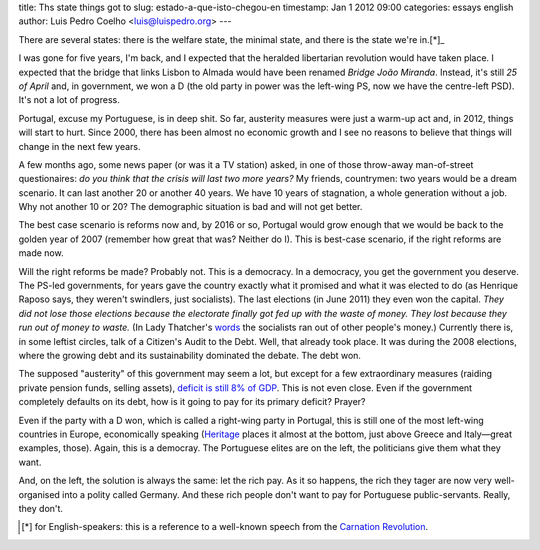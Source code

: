 title: Ths state things got to
slug: estado-a-que-isto-chegou-en
timestamp: Jan 1 2012 09:00
categories: essays english
author: Luis Pedro Coelho <luis@luispedro.org>
---

There are several states: there is the welfare state, the minimal state, and
there is the state we're in.[*]_

I was gone for five years, I'm back, and I expected that the heralded
libertarian revolution would have taken place. I expected that the bridge that
links Lisbon to Almada would have been renamed *Bridge João Miranda*. Instead,
it's still *25 of April* and, in government, we won a D (the old party in power
was the left-wing PS, now we have the centre-left PSD). It's not a lot of
progress.

Portugal, excuse my Portuguese, is in deep shit. So far, austerity measures
were just a warm-up act and, in 2012, things will start to hurt. Since 2000,
there has been almost no economic growth and I see no reasons to believe that
things will change in the next few years.

A few months ago, some news paper (or was it a TV station) asked, in one of
those throw-away man-of-street questionaires: *do you think that the crisis
will last two more years?* My friends, countrymen: two years would be a dream
scenario. It can last another 20 or another 40 years. We have 10 years of
stagnation, a whole generation without a job. Why not another 10 or 20? The
demographic situation is bad and will not get better.

The best case scenario is reforms now and, by 2016 or so, Portugal would grow
enough that we would be back to the golden year of 2007 (remember how great
that was? Neither do I). This is best-case scenario, if the right reforms are
made now.

Will the right reforms be made? Probably not. This is a democracy. In a
democracy, you get the government you deserve. The PS-led governments, for
years gave the country exactly what it promised and what it was elected to do
(as Henrique Raposo says, they weren't swindlers, just socialists). The last
elections (in June 2011) they even won the capital. *They did not lose those
elections because the electorate finally got fed up with the waste of money.
They lost because they run out of money to waste.* (In Lady Thatcher's `words
<http://www.snopes.com/politics/quotes/thatcher.asp>`__ the socialists ran out
of other people's money.) Currently there is, in some leftist circles, talk of
a Citizen's Audit to the Debt. Well, that already took place. It was during the
2008 elections, where the growing debt and its sustainability dominated the
debate. The debt won.

The supposed "austerity" of this government may seem a lot, but except for a
few extraordinary measures (raiding private pension funds, selling assets),
`deficit is still 8% of GDP
<http://sol.sapo.pt/inicio/Economia/Interior.aspx?content_id=36159>`__.  This
is not even close. Even if the government completely defaults on its debt, how
is it going to pay for its primary deficit? Prayer?

Even if the party with a D won, which is called a right-wing party in Portugal,
this is still one of the most left-wing countries in Europe, economically
speaking (`Heritage <http://www.heritage.org/index/Ranking>`_ places it almost
at the bottom, just above Greece and Italy—great examples, those). Again, this
is a democray. The Portuguese elites are on the left, the politicians give them
what they want.

And, on the left, the solution is always the same: let the rich pay. As it so
happens, the rich they tager are now very well-organised into a polity called
Germany. And these rich people don't want to pay for Portuguese
public-servants. Really, they don't.

.. [*] for English-speakers: this is a reference to a well-known speech from
   the `Carnation Revolution
   <http://en.wikipedia.org/wiki/Carnation_Revolution>`_.

